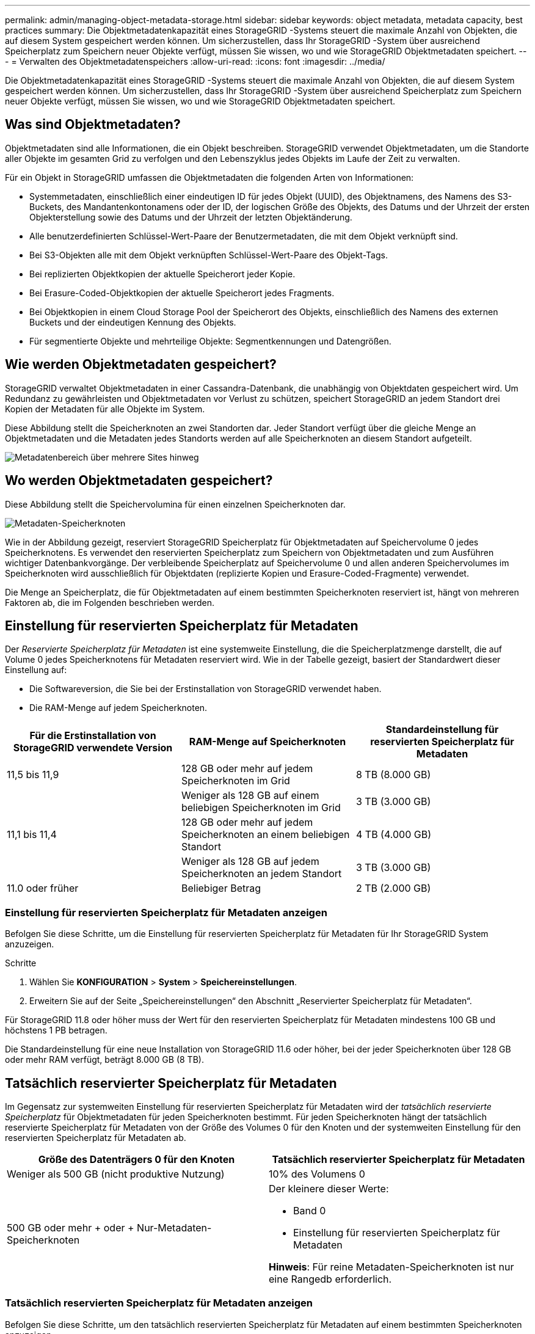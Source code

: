---
permalink: admin/managing-object-metadata-storage.html 
sidebar: sidebar 
keywords: object metadata, metadata capacity, best practices 
summary: Die Objektmetadatenkapazität eines StorageGRID -Systems steuert die maximale Anzahl von Objekten, die auf diesem System gespeichert werden können.  Um sicherzustellen, dass Ihr StorageGRID -System über ausreichend Speicherplatz zum Speichern neuer Objekte verfügt, müssen Sie wissen, wo und wie StorageGRID Objektmetadaten speichert. 
---
= Verwalten des Objektmetadatenspeichers
:allow-uri-read: 
:icons: font
:imagesdir: ../media/


[role="lead"]
Die Objektmetadatenkapazität eines StorageGRID -Systems steuert die maximale Anzahl von Objekten, die auf diesem System gespeichert werden können.  Um sicherzustellen, dass Ihr StorageGRID -System über ausreichend Speicherplatz zum Speichern neuer Objekte verfügt, müssen Sie wissen, wo und wie StorageGRID Objektmetadaten speichert.



== Was sind Objektmetadaten?

Objektmetadaten sind alle Informationen, die ein Objekt beschreiben.  StorageGRID verwendet Objektmetadaten, um die Standorte aller Objekte im gesamten Grid zu verfolgen und den Lebenszyklus jedes Objekts im Laufe der Zeit zu verwalten.

Für ein Objekt in StorageGRID umfassen die Objektmetadaten die folgenden Arten von Informationen:

* Systemmetadaten, einschließlich einer eindeutigen ID für jedes Objekt (UUID), des Objektnamens, des Namens des S3-Buckets, des Mandantenkontonamens oder der ID, der logischen Größe des Objekts, des Datums und der Uhrzeit der ersten Objekterstellung sowie des Datums und der Uhrzeit der letzten Objektänderung.
* Alle benutzerdefinierten Schlüssel-Wert-Paare der Benutzermetadaten, die mit dem Objekt verknüpft sind.
* Bei S3-Objekten alle mit dem Objekt verknüpften Schlüssel-Wert-Paare des Objekt-Tags.
* Bei replizierten Objektkopien der aktuelle Speicherort jeder Kopie.
* Bei Erasure-Coded-Objektkopien der aktuelle Speicherort jedes Fragments.
* Bei Objektkopien in einem Cloud Storage Pool der Speicherort des Objekts, einschließlich des Namens des externen Buckets und der eindeutigen Kennung des Objekts.
* Für segmentierte Objekte und mehrteilige Objekte: Segmentkennungen und Datengrößen.




== Wie werden Objektmetadaten gespeichert?

StorageGRID verwaltet Objektmetadaten in einer Cassandra-Datenbank, die unabhängig von Objektdaten gespeichert wird.  Um Redundanz zu gewährleisten und Objektmetadaten vor Verlust zu schützen, speichert StorageGRID an jedem Standort drei Kopien der Metadaten für alle Objekte im System.

Diese Abbildung stellt die Speicherknoten an zwei Standorten dar.  Jeder Standort verfügt über die gleiche Menge an Objektmetadaten und die Metadaten jedes Standorts werden auf alle Speicherknoten an diesem Standort aufgeteilt.

image::../media/metadata_space_across_sites.png[Metadatenbereich über mehrere Sites hinweg]



== Wo werden Objektmetadaten gespeichert?

Diese Abbildung stellt die Speichervolumina für einen einzelnen Speicherknoten dar.

image::../media/metadata_space_storage_node.png[Metadaten-Speicherknoten]

Wie in der Abbildung gezeigt, reserviert StorageGRID Speicherplatz für Objektmetadaten auf Speichervolume 0 jedes Speicherknotens.  Es verwendet den reservierten Speicherplatz zum Speichern von Objektmetadaten und zum Ausführen wichtiger Datenbankvorgänge.  Der verbleibende Speicherplatz auf Speichervolume 0 und allen anderen Speichervolumes im Speicherknoten wird ausschließlich für Objektdaten (replizierte Kopien und Erasure-Coded-Fragmente) verwendet.

Die Menge an Speicherplatz, die für Objektmetadaten auf einem bestimmten Speicherknoten reserviert ist, hängt von mehreren Faktoren ab, die im Folgenden beschrieben werden.



== Einstellung für reservierten Speicherplatz für Metadaten

Der _Reservierte Speicherplatz für Metadaten_ ist eine systemweite Einstellung, die die Speicherplatzmenge darstellt, die auf Volume 0 jedes Speicherknotens für Metadaten reserviert wird.  Wie in der Tabelle gezeigt, basiert der Standardwert dieser Einstellung auf:

* Die Softwareversion, die Sie bei der Erstinstallation von StorageGRID verwendet haben.
* Die RAM-Menge auf jedem Speicherknoten.


[cols="1a,1a,1a"]
|===
| Für die Erstinstallation von StorageGRID verwendete Version | RAM-Menge auf Speicherknoten | Standardeinstellung für reservierten Speicherplatz für Metadaten 


 a| 
11,5 bis 11,9
 a| 
128 GB oder mehr auf jedem Speicherknoten im Grid
 a| 
8 TB (8.000 GB)



 a| 
 a| 
Weniger als 128 GB auf einem beliebigen Speicherknoten im Grid
 a| 
3 TB (3.000 GB)



 a| 
11,1 bis 11,4
 a| 
128 GB oder mehr auf jedem Speicherknoten an einem beliebigen Standort
 a| 
4 TB (4.000 GB)



 a| 
 a| 
Weniger als 128 GB auf jedem Speicherknoten an jedem Standort
 a| 
3 TB (3.000 GB)



 a| 
11.0 oder früher
 a| 
Beliebiger Betrag
 a| 
2 TB (2.000 GB)

|===


=== Einstellung für reservierten Speicherplatz für Metadaten anzeigen

Befolgen Sie diese Schritte, um die Einstellung für reservierten Speicherplatz für Metadaten für Ihr StorageGRID System anzuzeigen.

.Schritte
. Wählen Sie *KONFIGURATION* > *System* > *Speichereinstellungen*.
. Erweitern Sie auf der Seite „Speichereinstellungen“ den Abschnitt „Reservierter Speicherplatz für Metadaten“.


Für StorageGRID 11.8 oder höher muss der Wert für den reservierten Speicherplatz für Metadaten mindestens 100 GB und höchstens 1 PB betragen.

Die Standardeinstellung für eine neue Installation von StorageGRID 11.6 oder höher, bei der jeder Speicherknoten über 128 GB oder mehr RAM verfügt, beträgt 8.000 GB (8 TB).



== Tatsächlich reservierter Speicherplatz für Metadaten

Im Gegensatz zur systemweiten Einstellung für reservierten Speicherplatz für Metadaten wird der _tatsächlich reservierte Speicherplatz_ für Objektmetadaten für jeden Speicherknoten bestimmt.  Für jeden Speicherknoten hängt der tatsächlich reservierte Speicherplatz für Metadaten von der Größe des Volumes 0 für den Knoten und der systemweiten Einstellung für den reservierten Speicherplatz für Metadaten ab.

[cols="1a,1a"]
|===
| Größe des Datenträgers 0 für den Knoten | Tatsächlich reservierter Speicherplatz für Metadaten 


 a| 
Weniger als 500 GB (nicht produktive Nutzung)
 a| 
10% des Volumens 0



 a| 
500 GB oder mehr + oder + Nur-Metadaten-Speicherknoten
 a| 
Der kleinere dieser Werte:

* Band 0
* Einstellung für reservierten Speicherplatz für Metadaten


*Hinweis*: Für reine Metadaten-Speicherknoten ist nur eine Rangedb erforderlich.

|===


=== Tatsächlich reservierten Speicherplatz für Metadaten anzeigen

Befolgen Sie diese Schritte, um den tatsächlich reservierten Speicherplatz für Metadaten auf einem bestimmten Speicherknoten anzuzeigen.

.Schritte
. Wählen Sie im Grid Manager *NODES* > *_Storage Node_*.
. Wählen Sie die Registerkarte *Speicher*.
. Positionieren Sie den Cursor über dem Diagramm „Benutzter Speicher – Objektmetadaten“ und suchen Sie den Wert *Tatsächlich reserviert*.
+
image::../media/storage_used_object_metadata_actual_reserved.png[Verwendeter Speicher – Objektmetadaten – Tatsächlich reserviert]



Im Screenshot beträgt der *tatsächlich reservierte* Wert 8 TB.  Dieser Screenshot zeigt einen großen Speicherknoten in einer neuen StorageGRID 11.6-Installation.  Da die systemweite Einstellung für den reservierten Speicherplatz für Metadaten kleiner ist als Volume 0 für diesen Speicherknoten, entspricht der tatsächlich reservierte Speicherplatz für diesen Knoten der Einstellung für den reservierten Speicherplatz für Metadaten.



== Beispiel für tatsächlich reservierten Metadatenspeicherplatz

Angenommen, Sie installieren ein neues StorageGRID System mit Version 11.7 oder höher.  Gehen Sie für dieses Beispiel davon aus, dass jeder Speicherknoten über mehr als 128 GB RAM verfügt und dass Volume 0 von Speicherknoten 1 (SN1) 6 TB groß ist.  Basierend auf diesen Werten:

* Der systemweite *Reservierte Speicherplatz für Metadaten* ist auf 8 TB festgelegt.  (Dies ist der Standardwert für eine neue Installation von StorageGRID 11.6 oder höher, wenn jeder Speicherknoten über mehr als 128 GB RAM verfügt.)
* Der tatsächlich reservierte Speicherplatz für Metadaten für SN1 beträgt 6 TB.  (Das gesamte Volume ist reserviert, da Volume 0 kleiner ist als die Einstellung *Reservierter Speicherplatz für Metadaten*.)




== Zulässiger Metadatenspeicherplatz

Der tatsächlich für Metadaten reservierte Speicherplatz jedes Speicherknotens ist unterteilt in den für Objektmetadaten verfügbaren Speicherplatz (den _zulässigen Metadatenspeicherplatz_) und den für wichtige Datenbankvorgänge (wie Komprimierung und Reparatur) sowie zukünftige Hardware- und Software-Upgrades erforderlichen Speicherplatz.  Der zulässige Metadatenspeicherplatz bestimmt die Gesamtobjektkapazität.

image::../media/metadata_allowed_space_volume_0.png[Für Metadaten zulässiger Speicherplatz, Datenträger 0]

Die folgende Tabelle zeigt, wie StorageGRID den *zulässigen Metadatenspeicherplatz* für verschiedene Speicherknoten berechnet, basierend auf der Speichermenge für den Knoten und dem tatsächlich reservierten Speicherplatz für Metadaten.

[cols="1a,1a,2a,2a"]
|===


 a| 
 a| 
 a| 
*Speichermenge auf dem Speicherknoten*



 a| 
 a| 
 a| 
< 128 GB
 a| 
>= 128 GB



 a| 
*Tatsächlich reservierter Speicherplatz für Metadaten*
 a| 
<= 4 TB
 a| 
60 % des tatsächlich reservierten Speicherplatzes für Metadaten, bis zu einem Maximum von 1,32 TB
 a| 
60 % des tatsächlich reservierten Speicherplatzes für Metadaten, bis zu einem Maximum von 1,98 TB



 a| 
> 4 TB
 a| 
(Tatsächlich reservierter Speicherplatz für Metadaten − 1 TB) × 60 %, bis zu einem Maximum von 1,32 TB
 a| 
(Tatsächlich reservierter Speicherplatz für Metadaten − 1 TB) × 60 %, bis zu einem Maximum von 3,96 TB

|===


=== Zugelassenen Metadatenspeicherplatz anzeigen

Befolgen Sie diese Schritte, um den zulässigen Metadatenspeicherplatz für einen Speicherknoten anzuzeigen.

.Schritte
. Wählen Sie im Grid Manager *NODES* aus.
. Wählen Sie den Speicherknoten aus.
. Wählen Sie die Registerkarte *Speicher*.
. Positionieren Sie den Cursor über dem Diagramm „Verwendeter Speicher – Objektmetadaten“ und suchen Sie den Wert *Zulässig*.
+
image::../media/storage_used_object_metadata_allowed.png[Verwendeter Speicher – Objektmetadaten – Zulässig]



Im Screenshot beträgt der *zulässige* Wert 3,96 TB. Dies ist der Maximalwert für einen Speicherknoten, dessen tatsächlich reservierter Speicherplatz für Metadaten mehr als 4 TB beträgt.

Der *Zulässige* Wert entspricht dieser Prometheus-Metrik:

`storagegrid_storage_utilization_metadata_allowed_bytes`



== Beispiel für zulässigen Metadatenspeicherplatz

Angenommen, Sie installieren ein StorageGRID -System mit Version 11.6.  Gehen Sie für dieses Beispiel davon aus, dass jeder Speicherknoten über mehr als 128 GB RAM verfügt und dass Volume 0 von Speicherknoten 1 (SN1) 6 TB groß ist.  Basierend auf diesen Werten:

* Der systemweite *Reservierte Speicherplatz für Metadaten* ist auf 8 TB festgelegt.  (Dies ist der Standardwert für StorageGRID 11.6 oder höher, wenn jeder Speicherknoten über mehr als 128 GB RAM verfügt.)
* Der tatsächlich reservierte Speicherplatz für Metadaten für SN1 beträgt 6 TB.  (Das gesamte Volume ist reserviert, da Volume 0 kleiner ist als die Einstellung *Reservierter Speicherplatz für Metadaten*.)
* Der zulässige Speicherplatz für Metadaten auf SN1 beträgt 3 TB, basierend auf der Berechnung im<<table-allowed-space-for-metadata,Tabelle für zulässigen Speicherplatz für Metadaten>> : (Tatsächlich reservierter Speicherplatz für Metadaten − 1 TB) × 60 %, bis zu einem Maximum von 3,96 TB.




== Wie sich Speicherknoten unterschiedlicher Größe auf die Objektkapazität auswirken

Wie oben beschrieben, verteilt StorageGRID die Objektmetadaten gleichmäßig auf die Speicherknoten an jedem Standort.  Wenn eine Site Speicherknoten unterschiedlicher Größe enthält, bestimmt daher der kleinste Knoten an der Site die Metadatenkapazität der Site.

Betrachten Sie das folgende Beispiel:

* Sie verfügen über ein Single-Site-Raster mit drei Speicherknoten unterschiedlicher Größe.
* Die Einstellung für *Reservierter Speicherplatz für Metadaten* beträgt 4 TB.
* Die Speicherknoten haben die folgenden Werte für den tatsächlich reservierten Metadatenspeicherplatz und den zulässigen Metadatenspeicherplatz.
+
[cols="1a,1a,1a,1a"]
|===
| Speicherknoten | Größe des Datenträgers 0 | Tatsächlich reservierter Metadatenspeicherplatz | Zulässiger Metadatenspeicherplatz 


 a| 
SN1
 a| 
2,2 TB
 a| 
2,2 TB
 a| 
1,32 TB



 a| 
SN2
 a| 
5 TB
 a| 
4 TB
 a| 
1,98 TB



 a| 
SN3
 a| 
6 TB
 a| 
4 TB
 a| 
1,98 TB

|===


Da die Objektmetadaten gleichmäßig auf die Speicherknoten an einem Standort verteilt sind, kann jeder Knoten in diesem Beispiel nur 1,32 TB Metadaten speichern.  Die zusätzlichen 0,66 TB zulässiger Metadatenspeicherplatz für SN2 und SN3 können nicht verwendet werden.

image::../media/metadata_space_three_storage_nodes.png[Metadatenbereich Drei Speicherknoten]

Da StorageGRID alle Objektmetadaten für ein StorageGRID -System an jedem Standort verwaltet, wird die Gesamtmetadatenkapazität eines StorageGRID -Systems durch die Objektmetadatenkapazität des kleinsten Standorts bestimmt.

Und da die Kapazität der Objektmetadaten die maximale Objektanzahl steuert, ist das Grid effektiv voll, wenn einem Knoten die Metadatenkapazität ausgeht.

.Ähnliche Informationen
* Informationen zum Überwachen der Objektmetadatenkapazität für jeden Speicherknoten finden Sie in den Anweisungen fürlink:../monitor/index.html["Überwachung von StorageGRID"] .
* Um die Objektmetadatenkapazität für Ihr System zu erhöhen,link:../expand/index.html["ein Raster erweitern"] durch Hinzufügen neuer Speicherknoten.

